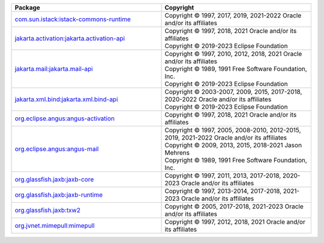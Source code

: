 .. list-table::
   :widths: 50 50
   :header-rows: 1
   :class: licenses
    
   * - Package
     - Copyright 

   * - `com.sun.istack:istack-commons-runtime <https://mvnrepository.com/artifact/com.sun.istack/istack-commons-runtime/4.1.1>`__
     - | Copyright © 1997, 2017, 2019, 2021-2022 Oracle and/or its affiliates

   * - `jakarta.activation:jakarta.activation-api <https://mvnrepository.com/artifact/jakarta.activation/jakarta.activation-api/2.1.0>`__
     - | Copyright © 1997, 2018, 2021 Oracle and/or its affiliates
       | Copyright © 2019-2023 Eclipse Foundation

   * - `jakarta.mail:jakarta.mail-api <https://mvnrepository.com/artifact/jakarta.mail/jakarta.mail-api/2.1.0>`__
     - | Copyright © 1997, 2010, 2012, 2018, 2021 Oracle and/or its affiliates
       | Copyright © 1989, 1991 Free Software Foundation, Inc.
       | Copyright © 2019-2023 Eclipse Foundation

   * - `jakarta.xml.bind:jakarta.xml.bind-api <https://mvnrepository.com/artifact/jakarta.xml.bind/jakarta.xml.bind-api/4.0.0>`__
     - | Copyright © 2003-2007, 2009, 2015, 2017-2018, 2020-2022 Oracle and/or its affiliates
       | Copyright © 2019-2023 Eclipse Foundation

   * - `org.eclipse.angus:angus-activation <https://mvnrepository.com/artifact/org.eclipse.angus/angus-activation/1.0.0>`__
     - | Copyright © 1997, 2018, 2021 Oracle and/or its affiliates

   * - `org.eclipse.angus:angus-mail <https://mvnrepository.com/artifact/org.eclipse.angus/angus-mail/1.0.0>`__
     - | Copyright © 1997, 2005, 2008-2010, 2012-2015, 2019, 2021-2022 Oracle and/or its affiliates
       | Copyright © 2009, 2013, 2015, 2018-2021 Jason Mehrens
       | Copyright © 1989, 1991 Free Software Foundation, Inc.

   * - `org.glassfish.jaxb:jaxb-core <https://mvnrepository.com/artifact/org.glassfish.jaxb/jaxb-core/4.0.2>`__
     - | Copyright © 1997, 2011, 2013, 2017-2018, 2020-2023 Oracle and/or its affiliates

   * - `org.glassfish.jaxb:jaxb-runtime <https://mvnrepository.com/artifact/org.glassfish.jaxb/jaxb-runtime/4.0.2>`__
     - | Copyright © 1997, 2013-2014, 2017-2018, 2021-2023 Oracle and/or its affiliates

   * - `org.glassfish.jaxb:txw2 <https://mvnrepository.com/artifact/org.glassfish.jaxb/txw2/4.0.2>`__
     - | Copyright © 2005, 2017-2018, 2021-2023 Oracle and/or its affiliates

   * - `org.jvnet.mimepull:mimepull <https://mvnrepository.com/artifact/org.jvnet.mimepull/mimepull/1.9.15>`__
     - | Copyright © 1997, 2012, 2018, 2021 Oracle and/or its affiliates

